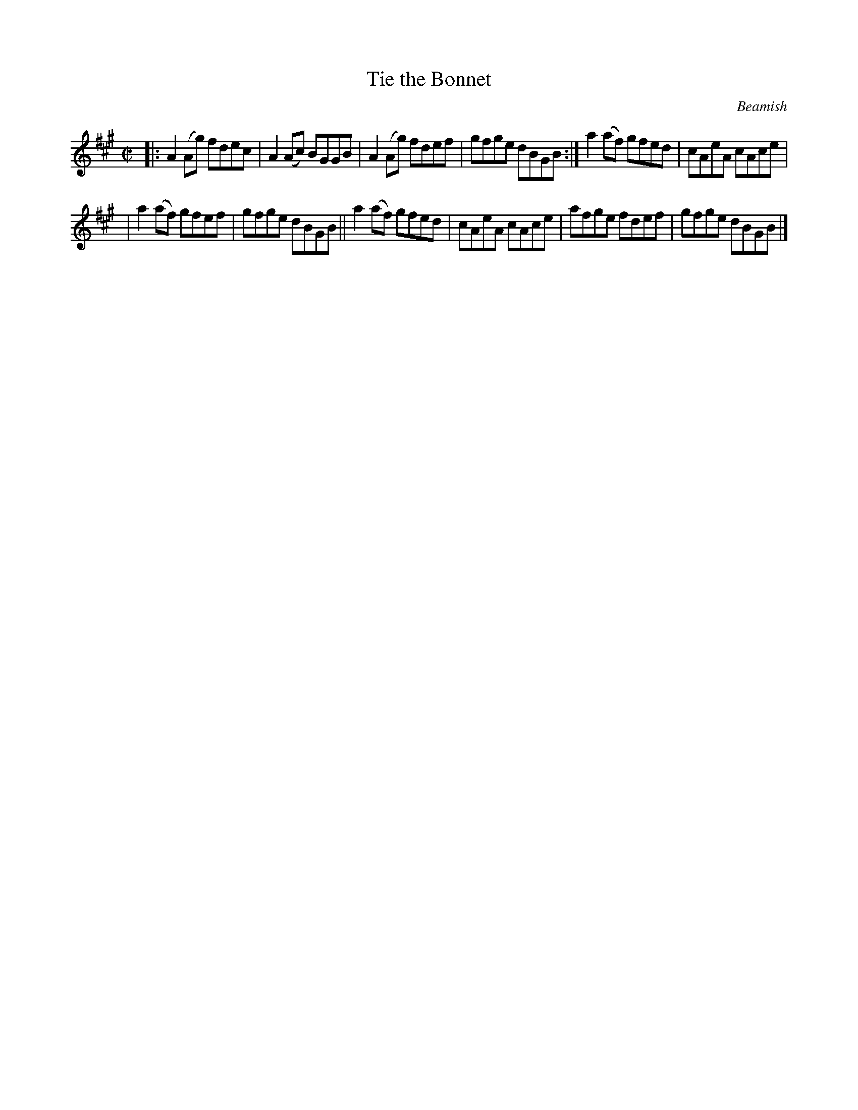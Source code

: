 X: 1351
T: Tie the Bonnet
R: reel
%S: s:2 b:12(6+6)
B: O'Neill's 1850 #1351
O: Beamish
Z: Trish O'Neil
M: C|
L: 1/8
K: A
|: A2(Ag) fdec | A2(Ac) BGGB | A2(Ag) fdef | gfge dBGB :| a2(af) gfed | cAeA cAce |
| a2(af) gfef | gfge dBGB || a2(af) gfed | cAeA cAce | afge fdef | gfge dBGB |]
